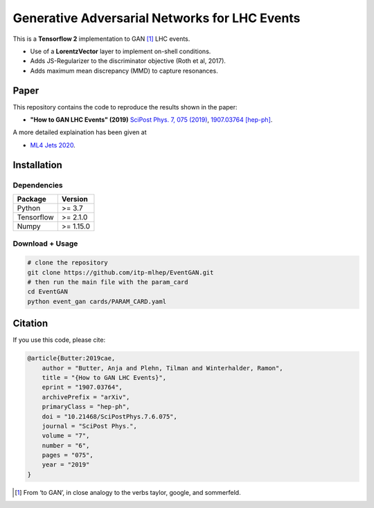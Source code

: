===============================================
Generative Adversarial Networks for LHC Events
===============================================

This is a **Tensorflow 2** implementation to GAN [1]_ LHC events.

* Use of a **LorentzVector** layer to implement on-shell conditions.
* Adds JS-Regularizer to the discriminator objective (Roth et al, 2017).
* Adds maximum mean discrepancy (MMD) to capture resonances.


Paper
--------------

This repository contains the code to reproduce the results shown in the paper:

- **"How to GAN LHC Events" (2019)** `SciPost Phys. 7, 075 (2019)`_, `1907.03764 [hep-ph]`_.
  
.. _`SciPost Phys. 7, 075 (2019)` : https://scipost.org/10.21468/SciPostPhys.7.6.075
.. _`1907.03764 [hep-ph]`: https://arxiv.org/abs/1907.03764

A more detailed explaination has been given at 

- `ML4 Jets 2020`_.

.. _`ML4 Jets 2020`: https://indico.cern.ch/event/809820/contributions/3632585/attachments/1970203/3278531/GAN_LHC.pdf

Installation
-------------

Dependencies
~~~~~~~~~~~~

+---------------------------+-------------------------------+
| **Package**               | **Version**                   |
+---------------------------+-------------------------------+
| Python                    | >= 3.7                        |
+---------------------------+-------------------------------+
| Tensorflow                | >= 2.1.0                      |
+---------------------------+-------------------------------+
| Numpy                     | >= 1.15.0                     |
+---------------------------+-------------------------------+


Download + Usage
~~~~~~~~~~~~~~~~~~~~~~~~~~


.. code:: sh

   # clone the repository
   git clone https://github.com/itp-mlhep/EventGAN.git
   # then run the main file with the param_card
   cd EventGAN
   python event_gan cards/PARAM_CARD.yaml


Citation
---------

If you use this code, please cite:

.. code:: sh

    @article{Butter:2019cae,
        author = "Butter, Anja and Plehn, Tilman and Winterhalder, Ramon",
        title = "{How to GAN LHC Events}",
        eprint = "1907.03764",
        archivePrefix = "arXiv",
        primaryClass = "hep-ph",
        doi = "10.21468/SciPostPhys.7.6.075",
        journal = "SciPost Phys.",
        volume = "7",
        number = "6",
        pages = "075",
        year = "2019"
    }


.. [1] From ‘to GAN’, in close analogy to the verbs taylor, google, and sommerfeld.
